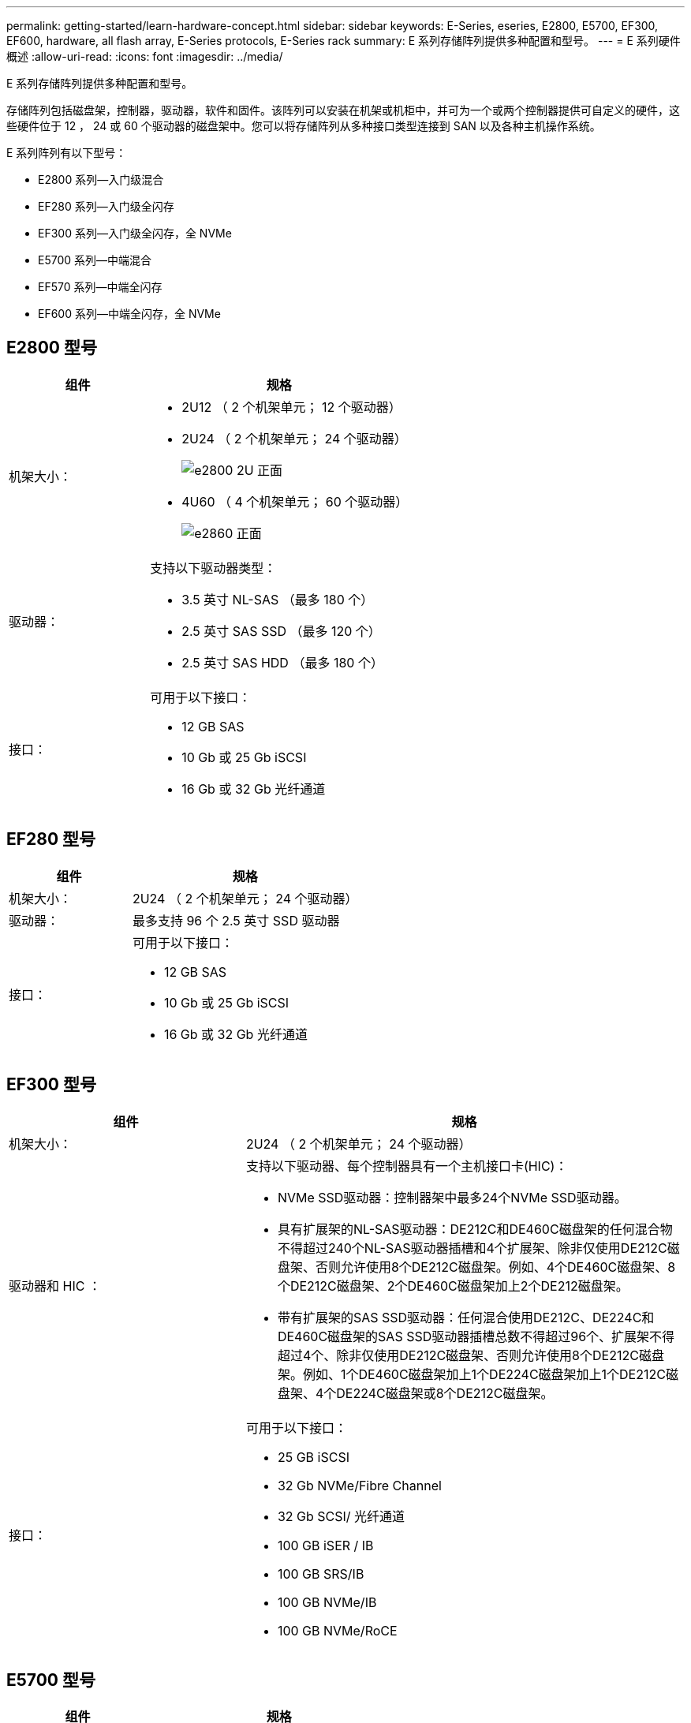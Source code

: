 ---
permalink: getting-started/learn-hardware-concept.html 
sidebar: sidebar 
keywords: E-Series, eseries, E2800, E5700, EF300, EF600, hardware, all flash array, E-Series protocols, E-Series rack 
summary: E 系列存储阵列提供多种配置和型号。 
---
= E 系列硬件概述
:allow-uri-read: 
:icons: font
:imagesdir: ../media/


[role="lead"]
E 系列存储阵列提供多种配置和型号。

存储阵列包括磁盘架，控制器，驱动器，软件和固件。该阵列可以安装在机架或机柜中，并可为一个或两个控制器提供可自定义的硬件，这些硬件位于 12 ， 24 或 60 个驱动器的磁盘架中。您可以将存储阵列从多种接口类型连接到 SAN 以及各种主机操作系统。

E 系列阵列有以下型号：

* E2800 系列—入门级混合
* EF280 系列—入门级全闪存
* EF300 系列—入门级全闪存，全 NVMe
* E5700 系列—中端混合
* EF570 系列—中端全闪存
* EF600 系列—中端全闪存，全 NVMe




== E2800 型号

[cols="35h,~"]
|===
| 组件 | 规格 


 a| 
机架大小：
 a| 
* 2U12 （ 2 个机架单元； 12 个驱动器）
* 2U24 （ 2 个机架单元； 24 个驱动器）
+
image::../media/e2800_2u_front.gif[e2800 2U 正面]

* 4U60 （ 4 个机架单元； 60 个驱动器）
+
image::../media/e2860_front.gif[e2860 正面]





 a| 
驱动器：
 a| 
支持以下驱动器类型：

* 3.5 英寸 NL-SAS （最多 180 个）
* 2.5 英寸 SAS SSD （最多 120 个）
* 2.5 英寸 SAS HDD （最多 180 个）




 a| 
接口：
 a| 
可用于以下接口：

* 12 GB SAS
* 10 Gb 或 25 Gb iSCSI
* 16 Gb 或 32 Gb 光纤通道


|===


== EF280 型号

[cols="35h,~"]
|===
| 组件 | 规格 


 a| 
机架大小：
 a| 
2U24 （ 2 个机架单元； 24 个驱动器）image:../media/ef570_front.gif[""]



 a| 
驱动器：
 a| 
最多支持 96 个 2.5 英寸 SSD 驱动器



 a| 
接口：
 a| 
可用于以下接口：

* 12 GB SAS
* 10 Gb 或 25 Gb iSCSI
* 16 Gb 或 32 Gb 光纤通道


|===


== EF300 型号

[cols="35h,~"]
|===
| 组件 | 规格 


 a| 
机架大小：
 a| 
2U24 （ 2 个机架单元； 24 个驱动器）image:../media/ef570_front.gif[""]



 a| 
驱动器和 HIC ：
 a| 
支持以下驱动器、每个控制器具有一个主机接口卡(HIC)：

* NVMe SSD驱动器：控制器架中最多24个NVMe SSD驱动器。
* 具有扩展架的NL-SAS驱动器：DE212C和DE460C磁盘架的任何混合物不得超过240个NL-SAS驱动器插槽和4个扩展架、除非仅使用DE212C磁盘架、否则允许使用8个DE212C磁盘架。例如、4个DE460C磁盘架、8个DE212C磁盘架、2个DE460C磁盘架加上2个DE212磁盘架。
* 带有扩展架的SAS SSD驱动器：任何混合使用DE212C、DE224C和DE460C磁盘架的SAS SSD驱动器插槽总数不得超过96个、扩展架不得超过4个、除非仅使用DE212C磁盘架、否则允许使用8个DE212C磁盘架。例如、1个DE460C磁盘架加上1个DE224C磁盘架加上1个DE212C磁盘架、4个DE224C磁盘架或8个DE212C磁盘架。




 a| 
接口：
 a| 
可用于以下接口：

* 25 GB iSCSI
* 32 Gb NVMe/Fibre Channel
* 32 Gb SCSI/ 光纤通道
* 100 GB iSER / IB
* 100 GB SRS/IB
* 100 GB NVMe/IB
* 100 GB NVMe/RoCE


|===


== E5700 型号

[cols="35h,~"]
|===
| 组件 | 规格 


 a| 
机架大小：
 a| 
* 2U24 （ 2 个机架单元； 24 个驱动器）
+
image::../media/e2800_2u_front.gif[e2800 2U 正面]

* 4U60 （ 4 个机架单元； 60 个驱动器）
+
image::../media/e2860_front.gif[e2860 正面]





 a| 
驱动器：
 a| 
最多支持 480 种以下驱动器类型：

* 3.5 英寸 NL-SAS 驱动器
* 2.5 英寸 SAS SSD 驱动器
* 2.5 英寸 SAS HDD 驱动器




 a| 
接口：
 a| 
可用于以下接口：

* 12 GB SAS
* 10 Gb 或 25 Gb iSCSI
* 16 Gb 或 32 Gb 光纤通道
* 32 Gb NVMe/Fibre Channel
* 100 GB iSER / IB
* 100 GB SRS/IB
* 100 GB NVMe/IB
* 100 GB NVMe/RoCE


|===


== EF570 型号

[cols="35h,~"]
|===
| 组件 | 规格 


 a| 
机架大小：
 a| 
2U24 （ 2 个机架单元； 24 个驱动器）image:../media/ef570_front.gif[""]



 a| 
驱动器：
 a| 
最多支持 120 个 2.5 英寸 SSD 驱动器



 a| 
接口：
 a| 
可用于以下接口：

* 12 GB SAS
* 10 Gb 或 25 Gb iSCSI
* 16 Gb 或 32 Gb 光纤通道
* 32 Gb NVMe/Fibre Channel
* 100 GB iSER / IB
* 100 GB SRS/IB
* 100 GB NVMe/IB
* 100 GB NVMe/RoCE


|===


== EF600 型号

[cols="35h,~"]
|===
| 组件 | 规格 


 a| 
机架大小：
 a| 
2U24 （ 2 个机架单元； 24 个驱动器）image:../media/ef570_front.gif[""]



 a| 
驱动器和 HIC ：
 a| 
支持以下驱动器、每个控制器具有一个主机接口卡(HIC)：

* NVMe SSD驱动器：控制器架中最多24个NVMe SSD驱动器。
* 具有扩展架的NL-SAS驱动器：任何DE212C和DE460C磁盘架的混合物不得超过总共420个NL-SAS驱动器插槽和7个扩展架、除非仅使用DE212C磁盘架、否则允许使用8个DE212C磁盘架。例如、7个DE460C磁盘架、8个DE212C磁盘架、5个DE460C磁盘架加上2个DE212磁盘架。
* 带有扩展架的SAS SSD驱动器：任何混合使用DE212C、DE224C和DE460C磁盘架的SAS SSD驱动器插槽和扩展架总数不得超过96个、除非仅使用DE212C磁盘架、否则允许使用8个DE212C磁盘架。例如、1个DE460C磁盘架加上1个DE224C磁盘架加上1个DE212C磁盘架、4个DE224C磁盘架或8个DE212C磁盘架。




 a| 
接口：
 a| 
可用于以下接口：

* 25 GB iSCSI
* 32 Gb NVMe/Fibre Channel
* 32 Gb SCSI/ 光纤通道
* 100 GB iSER / IB
* 100 GB SRS/IB
* 100 GB NVMe/IB
* 100 GB NVMe/RoCE
* 200 GB iSER / IB
* 200 GB NVMe/IB
* 200 GB NVMe/RoCE


|===
